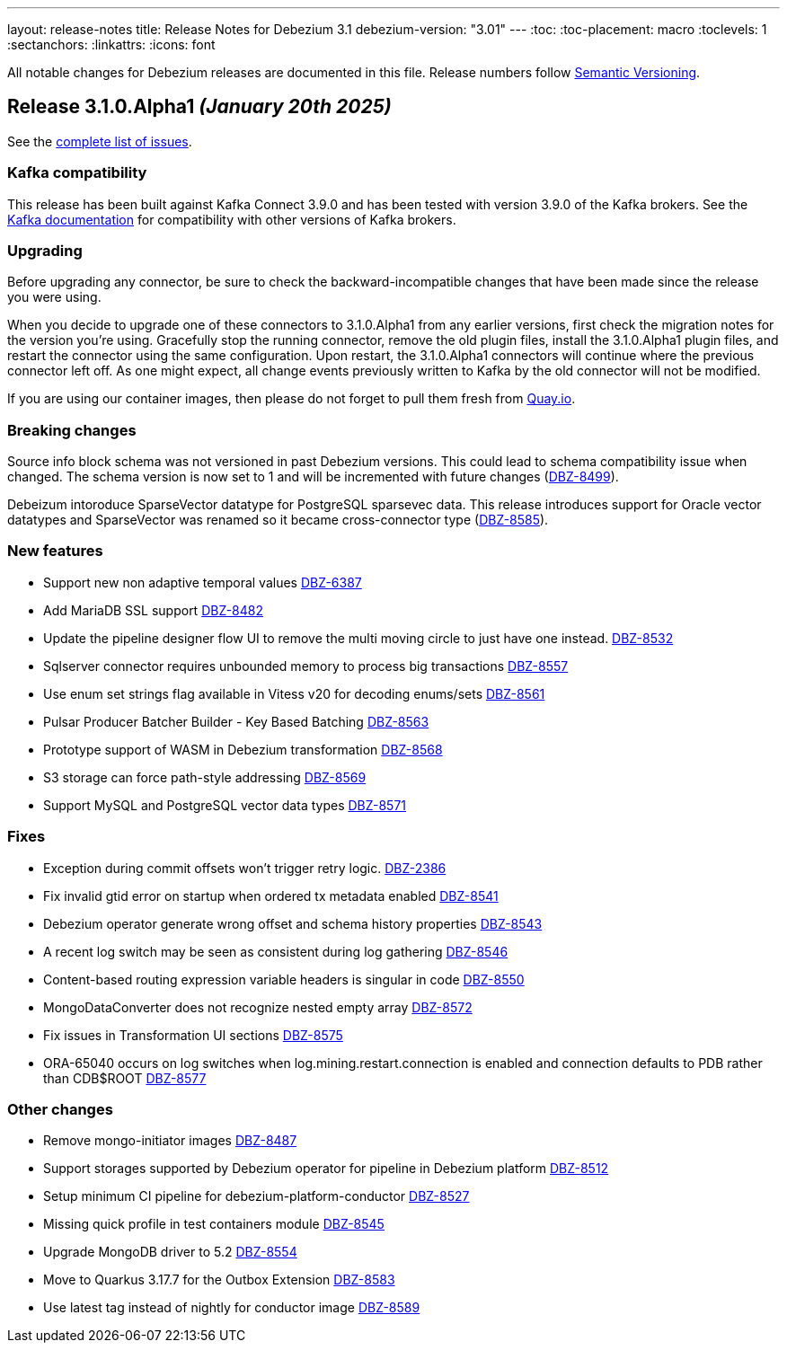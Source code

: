 ---
layout: release-notes
title: Release Notes for Debezium 3.1
debezium-version: "3.01"
---
:toc:
:toc-placement: macro
:toclevels: 1
:sectanchors:
:linkattrs:
:icons: font

All notable changes for Debezium releases are documented in this file.
Release numbers follow http://semver.org[Semantic Versioning].

toc::[]

[[release-3.1.0-alpha1]]
== *Release 3.1.0.Alpha1* _(January 20th 2025)_

See the https://issues.redhat.com/secure/ReleaseNote.jspa?projectId=12317320&version=12441653[complete list of issues].

=== Kafka compatibility

This release has been built against Kafka Connect 3.9.0 and has been tested with version 3.9.0 of the Kafka brokers.
See the https://kafka.apache.org/documentation/#upgrade[Kafka documentation] for compatibility with other versions of Kafka brokers.


=== Upgrading

Before upgrading any connector, be sure to check the backward-incompatible changes that have been made since the release you were using.

When you decide to upgrade one of these connectors to 3.1.0.Alpha1 from any earlier versions,
first check the migration notes for the version you're using.
Gracefully stop the running connector, remove the old plugin files, install the 3.1.0.Alpha1 plugin files, and restart the connector using the same configuration.
Upon restart, the 3.1.0.Alpha1 connectors will continue where the previous connector left off.
As one might expect, all change events previously written to Kafka by the old connector will not be modified.

If you are using our container images, then please do not forget to pull them fresh from https://quay.io/organization/debezium[Quay.io].


=== Breaking changes

Source info block schema was not versioned in past Debezium versions.
This could lead to schema compatibility issue when changed.
The schema version is now set to 1 and will be incremented with future changes (https://issues.redhat.com/browse/DBZ-8499[DBZ-8499]).

Debeizum intoroduce SparseVector datatype for PostgreSQL sparsevec data.
This release introduces support for Oracle vector datatypes and SparseVector was renamed so it became cross-connector type (https://issues.redhat.com/browse/DBZ-8585[DBZ-8585]).



=== New features

* Support new non adaptive temporal values  https://issues.redhat.com/browse/DBZ-6387[DBZ-6387]
* Add MariaDB SSL support https://issues.redhat.com/browse/DBZ-8482[DBZ-8482]
* Update the pipeline designer flow UI to remove the multi moving circle to just have one instead. https://issues.redhat.com/browse/DBZ-8532[DBZ-8532]
* Sqlserver connector requires unbounded memory to process big transactions https://issues.redhat.com/browse/DBZ-8557[DBZ-8557]
* Use enum set strings flag available in Vitess v20 for decoding enums/sets  https://issues.redhat.com/browse/DBZ-8561[DBZ-8561]
* Pulsar Producer Batcher Builder - Key Based Batching https://issues.redhat.com/browse/DBZ-8563[DBZ-8563]
* Prototype  support of WASM in Debezium transformation https://issues.redhat.com/browse/DBZ-8568[DBZ-8568]
* S3 storage can force path-style addressing https://issues.redhat.com/browse/DBZ-8569[DBZ-8569]
* Support MySQL and PostgreSQL vector data types https://issues.redhat.com/browse/DBZ-8571[DBZ-8571]


=== Fixes

* Exception during commit offsets won't trigger retry logic. https://issues.redhat.com/browse/DBZ-2386[DBZ-2386]
* Fix invalid gtid error on startup when ordered tx metadata enabled https://issues.redhat.com/browse/DBZ-8541[DBZ-8541]
* Debezium operator generate wrong offset and schema history properties https://issues.redhat.com/browse/DBZ-8543[DBZ-8543]
* A recent log switch may be seen as consistent during log gathering https://issues.redhat.com/browse/DBZ-8546[DBZ-8546]
* Content-based routing expression variable headers is singular in code https://issues.redhat.com/browse/DBZ-8550[DBZ-8550]
* MongoDataConverter does not recognize nested empty array https://issues.redhat.com/browse/DBZ-8572[DBZ-8572]
* Fix issues in Transformation UI sections  https://issues.redhat.com/browse/DBZ-8575[DBZ-8575]
* ORA-65040 occurs on log switches when log.mining.restart.connection is enabled and connection defaults to PDB rather than CDB$ROOT https://issues.redhat.com/browse/DBZ-8577[DBZ-8577]


=== Other changes

* Remove mongo-initiator images https://issues.redhat.com/browse/DBZ-8487[DBZ-8487]
* Support storages supported by Debezium operator for pipeline in Debezium platform https://issues.redhat.com/browse/DBZ-8512[DBZ-8512]
* Setup minimum CI pipeline for debezium-platform-conductor https://issues.redhat.com/browse/DBZ-8527[DBZ-8527]
* Missing quick profile in test containers module https://issues.redhat.com/browse/DBZ-8545[DBZ-8545]
* Upgrade MongoDB driver to 5.2 https://issues.redhat.com/browse/DBZ-8554[DBZ-8554]
* Move to Quarkus 3.17.7 for the Outbox Extension https://issues.redhat.com/browse/DBZ-8583[DBZ-8583]
* Use latest tag instead of nightly for conductor image https://issues.redhat.com/browse/DBZ-8589[DBZ-8589]

